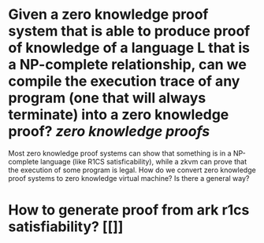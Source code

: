 * Given a zero knowledge proof system that is able to produce proof of knowledge of a language L that is a NP-complete relationship, can we compile the execution trace of any program (one that will always terminate) into a zero knowledge proof? [[zero knowledge proofs]]
Most zero knowledge proof systems can show that something is in a NP-complete language (like R1CS satisficability), while a zkvm can prove that the execution of some program is legal. How do we convert zero knowledge proof systems to zero knowledge virtual machine? Is there a general way?
* How to generate proof from ark r1cs satisfiability? [[]]